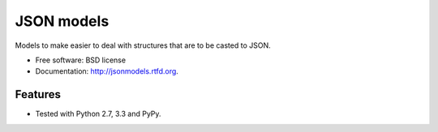 ===============================
JSON models
===============================

.. image:: https://badge.fury.io/py/jsonmodels.png
    :target: http://badge.fury.io/py/jsonmodels

.. image:: https://travis-ci.org/beregond/jsonmodels.png?branch=master
        :target: https://travis-ci.org/beregond/jsonmodels

.. image:: https://pypip.in/d/jsonmodels/badge.png
        :target: https://crate.io/packages/jsonmodels?version=latest


Models to make easier to deal with structures that are to be casted to JSON.

* Free software: BSD license
* Documentation: http://jsonmodels.rtfd.org.

Features
--------

* Tested with Python 2.7, 3.3 and PyPy.
